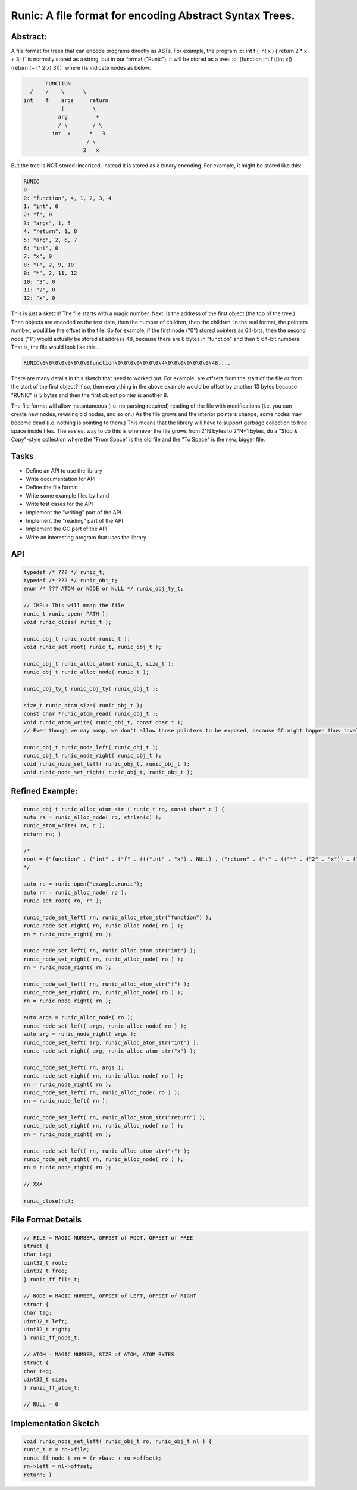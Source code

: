 .. role:: c(code)
   :language: c

Runic: A file format for encoding Abstract Syntax Trees.
=========================================================


Abstract:
---------
A file format for trees that can encode programs directly as ASTs. For example, the program :c:`int f ( int x ) { return 2 * x + 3; }` is normally stored as a string, but in our format ("Runic"), it will be stored as a tree: :c:`(function int f ([int x]) (return (+ (* 2 x) 3)))` where ()s indicate nodes as below:

.. code-block:: #

        FUNCTION
   /    /    \      \
 int    f    args     return   
             |         \
            arg         +
            / \        / \
          int  x      *   3
                     / \
                    2   x


But the tree is NOT stored linearized, instead it is stored as a binary encoding. For example, it might be stored like this:

.. code-block:: racket

	RUNIC
	0
	0: "function", 4, 1, 2, 3, 4
	1: "int", 0
	2: "f", 0
	3: "args", 1, 5
	4: "return", 1, 8
	5: "arg", 2, 6, 7
	6: "int", 0
	7: "x", 0
	8: "+", 2, 9, 10
	9: "*", 2, 11, 12
	10: "3", 0
	11: "2", 0
	12: "x", 0

This is just a sketch! The file starts with a magic number. Next, is the address of the first object (the top of the tree.) Then objects are encoded as the text data, then the number of children, then the children. In the real format, the pointers number, would be the offset in the file. So for example, if the first node ("0") stored pointers as 64-bits, then the second node ("1") would actually be stored at address 48, because there are 8 bytes in "function" and then 5 64-bit numbers. That is, the file would look like this…

.. code-block:: #

	RUNIC\0\0\0\0\0\0\0\0function\0\0\0\0\0\0\0\4\0\0\0\0\0\0\0\48....


There are many details in this sketch that need to worked out. For example, are offsets from the start of the file or from the start of the first object? If so, then everything in the above example would be offset by another 13 bytes because "RUNIC" is 5 bytes and then the first object pointer is another 8.

The file format will allow instantaneous (i.e. no parsing required) reading of the file with modifications (i.e. you can create new nodes, rewiring old nodes, and so on.) As the file grows and the interior pointers change, some nodes may become dead (i.e. nothing is pointing to them.) This means that the library will have to support garbage collection to free space inside files. The easiest way to do this is whenever the file grows from 2^N bytes to 2^N+1 bytes, do a "Stop & Copy"-style collection where the "From Space" is the old file and the "To Space" is the new, bigger file.

Tasks
------
- Define an API to use the library
- Write documentation for API
- Define the file format
- Write some example files by hand
- Write test cases for the API
- Implement the "writing" part of the API
- Implement the "reading" part of the API
- Implement the GC part of the API
- Write an interesting program that uses the library

API
----
.. code-block:: c

	typedef /* ??? */ runic_t;
	typedef /* ??? */ runic_obj_t;
	enum /* ??? ATOM or NODE or NULL */ runic_obj_ty_t;

	// IMPL: This will mmap the file
	runic_t runic_open( PATH );
	void runic_close( runic_t );

	runic_obj_t runic_root( runic_t ); 
	void runic_set_root( runic_t, runic_obj_t );

	runic_obj_t runic_alloc_atom( runic_t, size_t );
	runic_obj_t runic_alloc_node( runic_t );

	runic_obj_ty_t runic_obj_ty( runic_obj_t );

	size_t runic_atom_size( runic_obj_t );
	const char *runic_atom_read( runic_obj_t );
	void runic_atom_write( runic_obj_t, const char * );
	// Even though we may mmap, we don't allow those pointers to be exposed, because GC might happen thus invalidating them.

	runic_obj_t runic_node_left( runic_obj_t );
	runic_obj_t runic_node_right( runic_obj_t );
	void runic_node_set_left( runic_obj_t, runic_obj_t );
	void runic_node_set_right( runic_obj_t, runic_obj_t );


Refined Example:
-----------------
.. code-block:: c++

	runic_obj_t runic_alloc_atom_str ( runic_t ro, const char* c ) {
	auto ra = runic_alloc_node( ro, strlen(c) );
	runic_atom_write( ra, c );
	return ra; }

	/*
	root = ("function" . ("int" . ("f" . ((("int" . "x") . NULL) . ("return" . ("+" . (("*" . ("2" . "x")) . ("3" . NULL))))))))
	*/

	auto ro = runic_open("example.runic");
	auto rn = runic_alloc_node( ro );
	runic_set_root( ro, rn );

	runic_node_set_left( rn, runic_alloc_atom_str("function") );
	runic_node_set_right( rn, runic_alloc_node( ro ) );
	rn = runic_node_right( rn );

	runic_node_set_left( rn, runic_alloc_atom_str("int") );
	runic_node_set_right( rn, runic_alloc_node( ro ) );
	rn = runic_node_right( rn );

	runic_node_set_left( rn, runic_alloc_atom_str("f") );
	runic_node_set_right( rn, runic_alloc_node( ro ) );
	rn = runic_node_right( rn );

	auto args = runic_alloc_node( ro );
	runic_node_set_left( args, runic_alloc_node( ro ) );
	auto arg = runic_node_right( args );
	runic_node_set_left( arg, runic_alloc_atom_str("int") );
	runic_node_set_right( arg, runic_alloc_atom_str("x") );

	runic_node_set_left( rn, args );
	runic_node_set_right( rn, runic_alloc_node( ro ) );
	rn = runic_node_right( rn );
	runic_node_set_left( rn, runic_alloc_node( ro ) );
	rn = runic_node_left( rn );

	runic_node_set_left( rn, runic_alloc_atom_str("return") );
	runic_node_set_right( rn, runic_alloc_node( ro ) );
	rn = runic_node_right( rn );

	runic_node_set_left( rn, runic_alloc_atom_str("+") );
	runic_node_set_right( rn, runic_alloc_node( ro ) );
	rn = runic_node_right( rn );

	// XXX

	runic_close(ro);


File Format Details
--------------------
.. code-block:: c

	// FILE = MAGIC NUMBER, OFFSET of ROOT, OFFSET of FREE
	struct {
	char tag;
	uint32_t root;
	uint32_t free;
	} runic_ff_file_t;

	// NODE = MAGIC NUMBER, OFFSET of LEFT, OFFSET of RIGHT
	struct {
	char tag;
	uint32_t left;
	uint32_t right;
	} runic_ff_node_t;

	// ATOM = MAGIC NUMBER, SIZE of ATOM, ATOM BYTES
	struct {
	char tag;
	uint32_t size;
	} runic_ff_atom_t;

	// NULL = 0


Implementation Sketch
----------------------
.. code-block:: c

	void runic_node_set_left( runic_obj_t ro, runic_obj_t nl ) {
	runic_t r = ro->file;
	runic_ff_node_t rn = (r->base + ro->offset);
	rn->left = nl->offset;
	return; }
